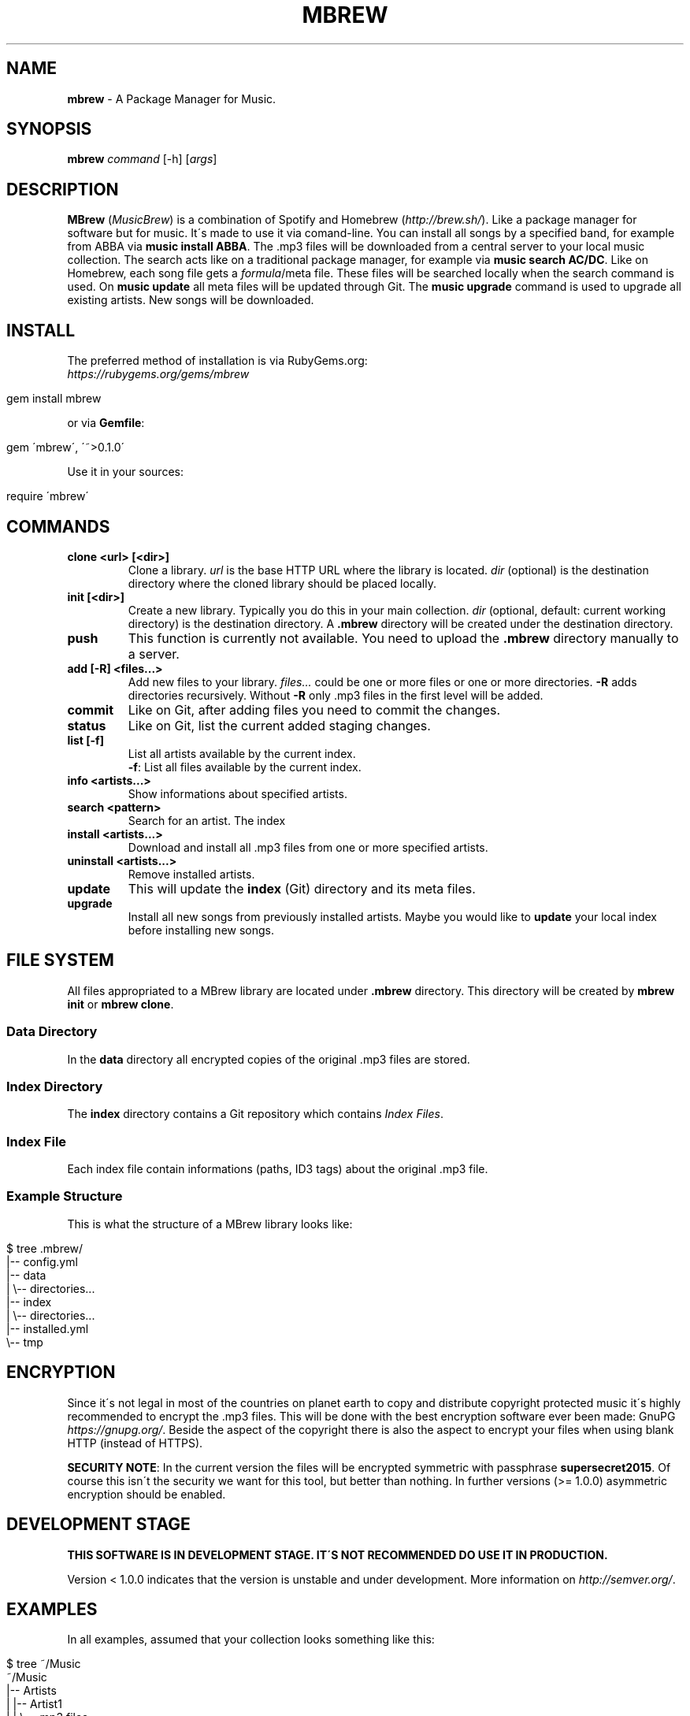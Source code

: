 .\" generated with Ronn/v0.7.3
.\" http://github.com/rtomayko/ronn/tree/0.7.3
.
.TH "MBREW" "1" "December 2015" "FOX21.at" "MusicBrew Manual"
.
.SH "NAME"
\fBmbrew\fR \- A Package Manager for Music\.
.
.SH "SYNOPSIS"
\fBmbrew\fR \fIcommand\fR [\-h] [\fIargs\fR]
.
.SH "DESCRIPTION"
\fBMBrew\fR (\fIMusicBrew\fR) is a combination of Spotify and Homebrew (\fIhttp://brew\.sh/\fR)\. Like a package manager for software but for music\. It\'s made to use it via comand\-line\. You can install all songs by a specified band, for example from ABBA via \fBmusic install ABBA\fR\. The \.mp3 files will be downloaded from a central server to your local music collection\. The search acts like on a traditional package manager, for example via \fBmusic search AC/DC\fR\. Like on Homebrew, each song file gets a \fIformula\fR/meta file\. These files will be searched locally when the search command is used\. On \fBmusic update\fR all meta files will be updated through Git\. The \fBmusic upgrade\fR command is used to upgrade all existing artists\. New songs will be downloaded\.
.
.SH "INSTALL"
The preferred method of installation is via RubyGems\.org:
.
.br
\fIhttps://rubygems\.org/gems/mbrew\fR
.
.IP "" 4
.
.nf

gem install mbrew
.
.fi
.
.IP "" 0
.
.P
or via \fBGemfile\fR:
.
.IP "" 4
.
.nf

gem \'mbrew\', \'~>0\.1\.0\'
.
.fi
.
.IP "" 0
.
.P
Use it in your sources:
.
.IP "" 4
.
.nf

require \'mbrew\'
.
.fi
.
.IP "" 0
.
.SH "COMMANDS"
.
.TP
\fBclone <url> [<dir>]\fR
Clone a library\. \fIurl\fR is the base HTTP URL where the library is located\. \fIdir\fR (optional) is the destination directory where the cloned library should be placed locally\.
.
.TP
\fBinit [<dir>]\fR
Create a new library\. Typically you do this in your main collection\. \fIdir\fR (optional, default: current working directory) is the destination directory\. A \fB\.mbrew\fR directory will be created under the destination directory\.
.
.TP
\fBpush\fR
This function is currently not available\. You need to upload the \fB\.mbrew\fR directory manually to a server\.
.
.TP
\fBadd [\-R] <files\.\.\.>\fR
Add new files to your library\. \fIfiles\.\.\.\fR could be one or more files or one or more directories\. \fB\-R\fR adds directories recursively\. Without \fB\-R\fR only \.mp3 files in the first level will be added\.
.
.TP
\fBcommit\fR
Like on Git, after adding files you need to commit the changes\.
.
.TP
\fBstatus\fR
Like on Git, list the current added staging changes\.
.
.TP
\fBlist [\-f]\fR
List all artists available by the current index\.
.
.br
\fB\-f\fR: List all files available by the current index\.
.
.TP
\fBinfo <artists\.\.\.>\fR
Show informations about specified artists\.
.
.TP
\fBsearch <pattern>\fR
Search for an artist\. The index
.
.TP
\fBinstall <artists\.\.\.>\fR
Download and install all \.mp3 files from one or more specified artists\.
.
.TP
\fBuninstall <artists\.\.\.>\fR
Remove installed artists\.
.
.TP
\fBupdate\fR
This will update the \fBindex\fR (Git) directory and its meta files\.
.
.TP
\fBupgrade\fR
Install all new songs from previously installed artists\. Maybe you would like to \fBupdate\fR your local index before installing new songs\.
.
.SH "FILE SYSTEM"
All files appropriated to a MBrew library are located under \fB\.mbrew\fR directory\. This directory will be created by \fBmbrew init\fR or \fBmbrew clone\fR\.
.
.SS "Data Directory"
In the \fBdata\fR directory all encrypted copies of the original \.mp3 files are stored\.
.
.SS "Index Directory"
The \fBindex\fR directory contains a Git repository which contains \fIIndex Files\fR\.
.
.SS "Index File"
Each index file contain informations (paths, ID3 tags) about the original \.mp3 file\.
.
.SS "Example Structure"
This is what the structure of a MBrew library looks like:
.
.IP "" 4
.
.nf

$ tree \.mbrew/
\.mbrew/
|\-\- config\.yml
|\-\- data
|   \e\-\- directories\.\.\.
|\-\- index
|   \e\-\- directories\.\.\.
|\-\- installed\.yml
\e\-\- tmp
.
.fi
.
.IP "" 0
.
.SH "ENCRYPTION"
Since it\'s not legal in most of the countries on planet earth to copy and distribute copyright protected music it\'s highly recommended to encrypt the \.mp3 files\. This will be done with the best encryption software ever been made: GnuPG \fIhttps://gnupg\.org/\fR\. Beside the aspect of the copyright there is also the aspect to encrypt your files when using blank HTTP (instead of HTTPS)\.
.
.P
\fBSECURITY NOTE\fR: In the current version the files will be encrypted symmetric with passphrase \fBsupersecret2015\fR\. Of course this isn\'t the security we want for this tool, but better than nothing\. In further versions (>= 1\.0\.0) asymmetric encryption should be enabled\.
.
.SH "DEVELOPMENT STAGE"
\fBTHIS SOFTWARE IS IN DEVELOPMENT STAGE\. IT\'S NOT RECOMMENDED DO USE IT IN PRODUCTION\.\fR
.
.P
Version < 1\.0\.0 indicates that the version is unstable and under development\. More information on \fIhttp://semver\.org/\fR\.
.
.SH "EXAMPLES"
In all examples, assumed that your collection looks something like this:
.
.IP "" 4
.
.nf

$ tree ~/Music
~/Music
|\-\- Artists
|   |\-\- Artist1
|   |   \e\-\- \.mp3 files\.\.\.
|   |\-\- Artist2
|   |   \e\-\- \.mp3 files\.\.\.
|   |\-\- Artist3
|   |   \e\-\- \.mp3 files\.\.\.
|   \e\-\- Artist4
|       \e\-\- \.mp3 files\.\.\.
|\-\- CDs
\e\-\- iTunes
.
.fi
.
.IP "" 0
.
.SS "Create A New Library"
You can \fIinit\fR a new library in \fB~/Music\fR with this ways:
.
.IP "\(bu" 4
\fBmbrew init ~/Music\fR
.
.IP "\(bu" 4
\fBcd ~/Music; mbrew init\fR
.
.IP "" 0
.
.SS "Add Music To The Library"
After \fBinit\fR, you need to add files\. Assumed that you first \fBcd ~/Music\fR\.
.
.IP "\(bu" 4
\fBmbrew add Artist/Artist1\fR
.
.IP "\(bu" 4
\fBmbrew add Artist/Artist1/Song1\.mp3\fR
.
.IP "\(bu" 4
\fBcd Artist/Artist1; mbrew add Song1\.mp3\fR
.
.IP "" 0
.
.SS "Clone A Library From PC A to PC B"
In this example we want to create a library on \fBPC A\fR and clone it to \fBPC B\fR\.
.
.P
First, you need to \fBpush\fR your \fB\.mbrew\fR directory from \fBPC A\fR to a HTTP server\. In this example we assume that you upload the \fB\.mbrew\fR directory to \fIhttp://example\.com/musiclib\fR\. After done you can clone the library on \fBPC B\fR:
.
.IP "" 4
.
.nf

cd ~/Music
mbrew clone http://example\.com/musiclib lib
cd lib
mbrew install Artist2 Artist3
.
.fi
.
.IP "" 0
.
.SS "Download New Songs From Installed Artists"
This will download and install new songs only from installed artists\. Non\-installed artists will be untouched\.
.
.IP "" 4
.
.nf

mbrew update
mbrew upgrade
.
.fi
.
.IP "" 0
.
.SH "ONLINE RESCOURCES"
.
.IP "\(bu" 4
GitHub Project Page \fIhttps://github\.com/TheFox/mbrew\fR
.
.IP "\(bu" 4
RubyGems Project Page \fIhttps://rubygems\.org/gems/mbrew\fR
.
.IP "" 0
.
.SH "BUGS"
MBrew is written in Ruby and depends on GPG and Git\. Report bugs to the GitHub issues tracker \fIhttps://github\.com/TheFox/mbrew/issues\fR\.
.
.SH "COPYRIGHT"
Copyright (C) 2015 Christian Mayer \fIhttp://fox21\.at\fR
.
.P
This program is free software: you can redistribute it and/or modify it under the terms of the GNU General Public License as published by the Free Software Foundation, either version 3 of the License, or (at your option) any later version\.
.
.P
This program is distributed in the hope that it will be useful, but WITHOUT ANY WARRANTY; without even the implied warranty of MERCHANTABILITY or FITNESS FOR A PARTICULAR PURPOSE\. See the GNU General Public License for more details\. You should have received a copy of the GNU General Public License along with this program\. If not, see \fIhttp://www\.gnu\.org/licenses/\fR\.
